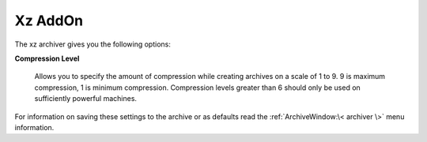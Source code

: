 
========
Xz AddOn
========


The xz archiver gives you the following options:

**Compression Level**

   Allows you to specify the amount of compression while creating
   archives on a scale of 1 to 9. 9 is maximum compression, 1 is minimum
   compression. Compression levels greater than 6 should only be used on
   sufficiently powerful machines.

For information on saving these settings to the archive or as defaults
read the :ref:`ArchiveWindow:\< archiver \>` menu information.
